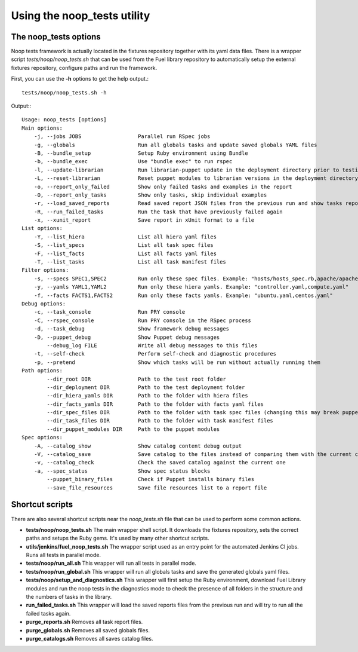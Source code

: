 Using the noop_tests utility
============================

The noop_tests options
----------------------

Noop tests framework is actually located in the fixtures repository together
with its yaml data files. There is a wrapper script *tests/noop/noop_tests.sh*
that can be used from the Fuel library repository to automatically setup the
external fixtures repository, configure paths and run the framework.

First, you can use the **-h** options to get the help output.::

  tests/noop/noop_tests.sh -h

Output:::

    Usage: noop_tests [options]
    Main options:
        -j, --jobs JOBS                  Parallel run RSpec jobs
        -g, --globals                    Run all globals tasks and update saved globals YAML files
        -B, --bundle_setup               Setup Ruby environment using Bundle
        -b, --bundle_exec                Use "bundle exec" to run rspec
        -l, --update-librarian           Run librarian-puppet update in the deployment directory prior to testing
        -L, --reset-librarian            Reset puppet modules to librarian versions in the deployment directory prior to testing
        -o, --report_only_failed         Show only failed tasks and examples in the report
        -O, --report_only_tasks          Show only tasks, skip individual examples
        -r, --load_saved_reports         Read saved report JSON files from the previous run and show tasks report
        -R, --run_failed_tasks           Run the task that have previously failed again
        -x, --xunit_report               Save report in xUnit format to a file
    List options:
        -Y, --list_hiera                 List all hiera yaml files
        -S, --list_specs                 List all task spec files
        -F, --list_facts                 List all facts yaml files
        -T, --list_tasks                 List all task manifest files
    Filter options:
        -s, --specs SPEC1,SPEC2          Run only these spec files. Example: "hosts/hosts_spec.rb,apache/apache_spec.rb"
        -y, --yamls YAML1,YAML2          Run only these hiera yamls. Example: "controller.yaml,compute.yaml"
        -f, --facts FACTS1,FACTS2        Run only these facts yamls. Example: "ubuntu.yaml,centos.yaml"
    Debug options:
        -c, --task_console               Run PRY console
        -C, --rspec_console              Run PRY console in the RSpec process
        -d, --task_debug                 Show framework debug messages
        -D, --puppet_debug               Show Puppet debug messages
            --debug_log FILE             Write all debug messages to this files
        -t, --self-check                 Perform self-check and diagnostic procedures
        -p, --pretend                    Show which tasks will be run without actually running them
    Path options:
            --dir_root DIR               Path to the test root folder
            --dir_deployment DIR         Path to the test deployment folder
            --dir_hiera_yamls DIR        Path to the folder with hiera files
            --dir_facts_yamls DIR        Path to the folder with facts yaml files
            --dir_spec_files DIR         Path to the folder with task spec files (changing this may break puppet-rspec)
            --dir_task_files DIR         Path to the folder with task manifest files
            --dir_puppet_modules DIR     Path to the puppet modules
    Spec options:
        -A, --catalog_show               Show catalog content debug output
        -V, --catalog_save               Save catalog to the files instead of comparing them with the current catalogs
        -v, --catalog_check              Check the saved catalog against the current one
        -a, --spec_status                Show spec status blocks
            --puppet_binary_files        Check if Puppet installs binary files
            --save_file_resources        Save file resources list to a report file

Shortcut scripts
----------------

There are also several shortcut scripts near the *noop_tests.sh* file that
can be used to perform some common actions.

- **tests/noop/noop_tests.sh** The main wrapper shell script. It downloads the
  fixtures repository, sets the correct paths and setups the Ruby gems. It's
  used by many other shortcut scripts.
- **utils/jenkins/fuel_noop_tests.sh** The wrapper script used as an entry point
  for the automated Jenkins CI jobs. Runs all tests in parallel mode.
- **tests/noop/run_all.sh** This wrapper will run all tests in parallel mode.
- **tests/noop/run_global.sh** This wrapper will run all globals tasks and save
  the generated globals yaml files.
- **tests/noop/setup_and_diagnostics.sh** This wrapper will first setup the
  Ruby environment, download Fuel Library modules and run the noop tests in the
  diagnostics mode to check the presence of all folders in the structure and
  the numbers of tasks in the library.
- **run_failed_tasks.sh** This wrapper will load the saved reports files from
  the previous run and will try to run all the failed tasks again.
- **purge_reports.sh** Removes all task report files.
- **purge_globals.sh** Removes all saved globals files.
- **purge_catalogs.sh** Removes all saves catalog files.
